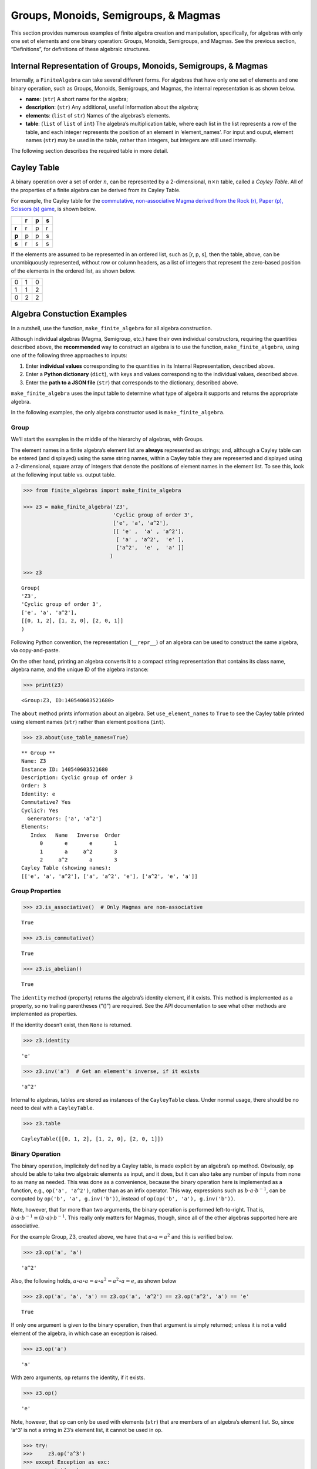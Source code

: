 Groups, Monoids, Semigroups, & Magmas
=====================================

This section provides numerous examples of finite algebra creation and
manipulation, specifically, for algebras with only one set of elements
and one binary operation: Groups, Monoids, Semigroups, and Magmas. See
the previous section, “Definitions”, for definitions of these algebraic
structures.

Internal Representation of Groups, Monoids, Semigroups, & Magmas
----------------------------------------------------------------

Internally, a ``FiniteAlgebra`` can take several different forms. For
algebras that have only one set of elements and one binary operation,
such as Groups, Monoids, Semigroups, and Magmas, the internal
representation is as shown below.

-  **name**: (``str``) A short name for the algebra;
-  **description**: (``str``) Any additional, useful information about
   the algebra;
-  **elements**: (``list`` of ``str``) Names of the algebras’s elements.
-  **table**: (``list`` of ``list`` of ``int``) The algebra’s
   multiplication table, where each list in the list represents a row of
   the table, and each integer represents the position of an element in
   ‘element_names’. For input and ouput, element names (``str``) may be
   used in the table, rather than integers, but integers are still used
   internally.

The following section describes the required table in more detail.

Cayley Table
------------

A binary operation over a set of order :math:`n`, can be represented by
a 2-dimensional, :math:`n \times n` table, called a *Cayley Table*. All
of the properties of a finite algebra can be derived from its Cayley
Table.

For example, the Cayley table for the `commutative, non-associative
Magma derived from the Rock (r), Paper (p), Scissors (s)
game <https://en.wikipedia.org/wiki/Commutative_magma>`__, is shown
below.

===== = = =
\     r p s
===== = = =
**r** r p r
**p** p p s
**s** r s s
===== = = =

If the elements are assumed to be represented in an ordered list, such
as [r, p, s], then the table, above, can be unambiquously represented,
without row or column headers, as a list of integers that represent the
zero-based position of the elements in the ordered list, as shown below.

= = =
0 1 0
1 1 2
0 2 2
= = =

Algebra Constuction Examples
----------------------------

In a nutshell, use the function, ``make_finite_algebra`` for all algebra
construction.

Although individual algebras (Magma, Semigroup, etc.) have their own
individual constructors, requiring the quantities described above, the
**recommended** way to construct an algebra is to use the function,
``make_finite_algebra``, using one of the following three approaches to
inputs:

1. Enter **individual values** corresponding to the quantities in its
   Internal Representation, described above.
2. Enter a **Python dictionary** (``dict``), with keys and values
   corresponding to the individual values, described above.
3. Enter the **path to a JSON file** (``str``) that corresponds to the
   dictionary, described above.

``make_finite_algebra`` uses the input table to determine what type of
algebra it supports and returns the appropriate algebra.

In the following examples, the only algebra constructor used is
``make_finite_algebra``.

Group
~~~~~

We’ll start the examples in the middle of the hierarchy of algebras,
with Groups.

The element names in a finite algebra’s element list are **always**
represented as strings; and, although a Cayley table can be entered (and
displayed) using the same string names, within a Cayley table they are
represented and displayed using a 2-dimensional, square array of
integers that denote the positions of element names in the element list.
To see this, look at the following input table vs. output table.

.. code:: ipython3

    >>> from finite_algebras import make_finite_algebra
    
    >>> z3 = make_finite_algebra('Z3',
                                 'Cyclic group of order 3',
                                 ['e', 'a', 'a^2'],
                                 [[ 'e' ,  'a' , 'a^2'],
                                  [ 'a' , 'a^2',  'e' ],
                                  ['a^2',  'e' ,  'a' ]]
                                )
    
    >>> z3




.. parsed-literal::

    Group(
    'Z3',
    'Cyclic group of order 3',
    ['e', 'a', 'a^2'],
    [[0, 1, 2], [1, 2, 0], [2, 0, 1]]
    )



Following Python convention, the representation (``__repr__``) of an
algebra can be used to construct the same algebra, via copy-and-paste.

On the other hand, printing an algebra converts it to a compact string
representation that contains its class name, algebra name, and the
unique ID of the algebra instance:

.. code:: ipython3

    >>> print(z3)


.. parsed-literal::

    <Group:Z3, ID:140540603521680>


The ``about`` method prints information about an algebra. Set
``use_element_names`` to ``True`` to see the Cayley table printed using
element names (``str``) rather than element positions (``int``).

.. code:: ipython3

    >>> z3.about(use_table_names=True)


.. parsed-literal::

    
    ** Group **
    Name: Z3
    Instance ID: 140540603521680
    Description: Cyclic group of order 3
    Order: 3
    Identity: e
    Commutative? Yes
    Cyclic?: Yes
      Generators: ['a', 'a^2']
    Elements:
       Index   Name   Inverse  Order
          0       e       e       1
          1       a     a^2       3
          2     a^2       a       3
    Cayley Table (showing names):
    [['e', 'a', 'a^2'], ['a', 'a^2', 'e'], ['a^2', 'e', 'a']]


Group Properties
~~~~~~~~~~~~~~~~

.. code:: ipython3

    >>> z3.is_associative()  # Only Magmas are non-associative




.. parsed-literal::

    True



.. code:: ipython3

    >>> z3.is_commutative()




.. parsed-literal::

    True



.. code:: ipython3

    >>> z3.is_abelian()




.. parsed-literal::

    True



The ``identity`` method (property) returns the algebra’s identity
element, if it exists. This method is implemented as a property, so no
trailing parentheses (“()”) are required. See the API documentation to
see what other methods are implemented as properties.

If the identity doesn’t exist, then ``None`` is returned.

.. code:: ipython3

    >>> z3.identity




.. parsed-literal::

    'e'



.. code:: ipython3

    >>> z3.inv('a')  # Get an element's inverse, if it exists




.. parsed-literal::

    'a^2'



Internal to algebras, tables are stored as instances of the
``CayleyTable`` class. Under normal usage, there should be no need to
deal with a ``CayleyTable``.

.. code:: ipython3

    >>> z3.table




.. parsed-literal::

    CayleyTable([[0, 1, 2], [1, 2, 0], [2, 0, 1]])



Binary Operation
~~~~~~~~~~~~~~~~

The binary operation, implicitely defined by a Cayley table, is made
explicit by an algebra’s ``op`` method. Obviously, ``op`` should be able
to take two algebraic elements as input, and it does, but it can also
take any number of inputs from none to as many as needed. This was done
as a convenience, because the binary operation here is implemented as a
function, e.g., ``op('a', 'a^2')``, rather than as an infix operator.
This way, expressions such as :math:`b \cdot a \cdot b^{-1}`, can be
computed by ``op('b', 'a', g.inv('b'))``, instead of
``op(op('b', 'a'), g.inv('b'))``.

Note, however, that for more than two arguments, the binary operation is
performed left-to-right. That is,
:math:`b \cdot a \cdot b^{-1} \equiv (b \cdot a) \cdot b^{-1}`. This
really only matters for Magmas, though, since all of the other algebras
supported here are associative.

For the example Group, Z3, created above, we have that
:math:`a \circ a = a^2` and this is verified below.

.. code:: ipython3

    >>> z3.op('a', 'a')




.. parsed-literal::

    'a^2'



Also, the following holds,
:math:`a \circ a \circ a = a \circ a^2 = a^2 \circ a = e`, as shown
below

.. code:: ipython3

    >>> z3.op('a', 'a', 'a') == z3.op('a', 'a^2') == z3.op('a^2', 'a') == 'e'




.. parsed-literal::

    True



If only one argument is given to the binary operation, then that
argument is simply returned; unless it is not a valid element of the
algebra, in which case an exception is raised.

.. code:: ipython3

    >>> z3.op('a')




.. parsed-literal::

    'a'



With zero arguments, ``op`` returns the identity, if it exists.

.. code:: ipython3

    >>> z3.op()




.. parsed-literal::

    'e'



Note, however, that ``op`` can only be used with elements (``str``) that
are members of an algebra’s element list. So, since ‘a^3’ is not a
string in Z3’s element list, it cannot be used in ``op``.

.. code:: ipython3

    >>> try:
    >>>     z3.op('a^3')
    >>> except Exception as exc:
    >>>     print(exc)


.. parsed-literal::

    a^3 is not a valid element name


“Subtraction” in Groups
~~~~~~~~~~~~~~~~~~~~~~~

The method, ``sub``, is a convenience method for computing
“:math:`x - y`”, that is, :math:`x \circ y^{-1}` where
:math:`x, y \in S` and :math:`\langle S, \circ \rangle` is a Group.

.. code:: ipython3

    >>> x = 'a'
    >>> y = 'a^2'
    >>> print(f"For example, \"{x} - {y}\" = {x} * inv({y}) = {x} * {z3.inv(y)} = {z3.op(x, z3.inv(y))}")


.. parsed-literal::

    For example, "a - a^2" = a * inv(a^2) = a * a = a^2


Or, more succinctly using ``sub``:

.. code:: ipython3

    >>> z3.sub(x, y)




.. parsed-literal::

    'a^2'



Magma
~~~~~

A Magma is the most fundamental type of algebra that we can instantiate
with ``make_finite_algebra``.

**Magma** – :math:`\langle S, \circ \rangle`, where :math:`S` is a set
and :math:`\circ` is a binary operation,
:math:`\circ: S \times S \to S`, where for each :math:`a,b \in S`,
:math:`\exists ! c \in S`, such that :math:`a \circ b = c`

**Example: Rock-Paper-Scissors**

-  paper covers rock
-  rock crushes scissors
-  scissors cuts paper

Expressing this in algebraic form (see
https://en.wikipedia.org/wiki/Commutative_magma), where p *beats* r, and
r *beats* s, and s *beats* p, we have:

-  :math:`\langle S, \circ \rangle`, where :math:`S = \{r,p,s\}`
-  For all :math:`x, y \in S`, if :math:`x` *beats* :math:`y`, then
   :math:`x \circ y = y \circ x = x`
-  Also, for all :math:`x \in S`, :math:`x \circ x = x`

From the rule in the second bullet, above, this algebra is obviously
commutative.

.. code:: ipython3

    >>> rps = make_finite_algebra('RPS',
                                  'Rock, Paper, Scissors Magma',
                                  ['r', 'p', 's'],
                                  [['r', 'p', 'r'],
                                   ['p', 'p', 's'],
                                   ['r', 's', 's']])
    
    >>> rps.about()


.. parsed-literal::

    
    ** Magma **
    Name: RPS
    Instance ID: 140538981100432
    Description: Rock, Paper, Scissors Magma
    Order: 3
    Identity: None
    Associative? No
    Commutative? Yes
    Cyclic?: No
    Elements: ['r', 'p', 's']
    Has Inverses? No
    Cayley Table (showing indices):
    [[0, 1, 0], [1, 1, 2], [0, 2, 2]]


Paper beats Rock:

.. code:: ipython3

    >>> rps.op('r', 'p')




.. parsed-literal::

    'p'



.. code:: ipython3

    >>> if rps.identity is None:
    >>>     print("RPS does not have an identity element")


.. parsed-literal::

    RPS does not have an identity element


For convenience, the method, ``has_identity``, returns True or False,
depending on whether an algebra has an identity.

.. code:: ipython3

    >>> rps.has_identity()




.. parsed-literal::

    False



The next section demonstrates that a Magma can have an identity element,
as long as the Magma is not associative, otherwise
``make_finite_algebra`` would output a Monoid.

A convention often used with abstract algebras is to denote an identity
element with the letter “e”. That is done in the example below, but the
function, ``make_finite_algebra``, ignores that convention and derives
the identity element, if it exists, from the table properties alone.

Magma with Identity Element
~~~~~~~~~~~~~~~~~~~~~~~~~~~

.. code:: ipython3

    >>> mag = make_finite_algebra('Whatever',
                                  'Magma with Identity',
                                  ['e', 'a', 'b'],
                                  [['e', 'a', 'b'],
                                   ['a', 'e', 'a'],
                                   ['b', 'b', 'a']])
    
    >>> mag.about()


.. parsed-literal::

    
    ** Magma **
    Name: Whatever
    Instance ID: 140538981146960
    Description: Magma with Identity
    Order: 3
    Identity: e
    Associative? No
    Commutative? No
    Cyclic?: Yes
      Generators: ['b']
    Elements: ['e', 'a', 'b']
    Has Inverses? No
    Cayley Table (showing indices):
    [[0, 1, 2], [1, 0, 1], [2, 2, 1]]


Semigroup
~~~~~~~~~

**Semigroup** – an associative Magma: for any
:math:`a,b,c \in S \Rightarrow a \circ (b \circ c) = (a \circ b) \circ c`

**Example:**

Reference: `Groupoids and Smarandache
Groupoids <https://arxiv.org/ftp/math/papers/0304/0304490.pdf>`__ by W.
B. Vasantha Kandasamy

.. code:: ipython3

    >>> sg = make_finite_algebra(
        'Example 1.4.1',
        'See: Groupoids and Smarandache Groupoids by W. B. Vasantha Kandasamy',
        ['a', 'b', 'c', 'd', 'e', 'f'],
        [[0, 3, 0, 3, 0, 3],
         [1, 4, 1, 4, 1, 4],
         [2, 5, 2, 5, 2, 5],
         [3, 0, 3, 0, 3, 0],
         [4, 1, 4, 1, 4, 1],
         [5, 2, 5, 2, 5, 2]]
    )
    
    >>> sg.about()


.. parsed-literal::

    
    ** Semigroup **
    Name: Example 1.4.1
    Instance ID: 140540328925072
    Description: See: Groupoids and Smarandache Groupoids by W. B. Vasantha Kandasamy
    Order: 6
    Identity: None
    Associative? Yes
    Commutative? No
    Cyclic?: No
    Elements: ['a', 'b', 'c', 'd', 'e', 'f']
    Has Inverses? No
    Cayley Table (showing indices):
    [[0, 3, 0, 3, 0, 3],
     [1, 4, 1, 4, 1, 4],
     [2, 5, 2, 5, 2, 5],
     [3, 0, 3, 0, 3, 0],
     [4, 1, 4, 1, 4, 1],
     [5, 2, 5, 2, 5, 2]]


Since the element in the 0,1 position of the table is 3, it follows
that, :math:`a \circ b = d`:

.. code:: ipython3

    >>> sg.op('a', 'b')




.. parsed-literal::

    'd'



This Semigroup is regular and every element is a weak inverse of every
other element.

.. code:: ipython3

    >>> sg.is_regular()




.. parsed-literal::

    True



.. code:: ipython3

    >>> sg.weak_inverses()




.. parsed-literal::

    {'a': ['a', 'c', 'e'],
     'b': ['b', 'd', 'f'],
     'c': ['a', 'c', 'e'],
     'd': ['b', 'd', 'f'],
     'e': ['a', 'c', 'e'],
     'f': ['b', 'd', 'f']}



Monoid
~~~~~~

**Monoid** – a Semigroup with identity element: :math:`\exists e \in S`,
such that, for all :math:`a \in S, a \circ e = e \circ a = a`

.. code:: ipython3

    >>> m4 = make_finite_algebra('M4',
                                 'Example of a commutative monoid',
                                 ['a', 'b', 'c', 'd'],
                                 [[0, 0, 0, 0],
                                  [0, 1, 2, 3],
                                  [0, 2, 0, 2],
                                  [0, 3, 2, 1]])
    
    >>> m4.about(use_table_names=True)


.. parsed-literal::

    
    ** Monoid **
    Name: M4
    Instance ID: 140538981139664
    Description: Example of a commutative monoid
    Order: 4
    Identity: b
    Associative? Yes
    Commutative? Yes
    Cyclic?: No
    Elements: ['a', 'b', 'c', 'd']
    Has Inverses? No
    Cayley Table (showing names):
    [['a', 'a', 'a', 'a'],
     ['a', 'b', 'c', 'd'],
     ['a', 'c', 'a', 'c'],
     ['a', 'd', 'c', 'b']]


By the way, the Monoid, above, and others like it of different orders,
can be automatically generated using the function,
``generate_commutative_monoid``. It is based on integer multiplication
modulo the desired order.

.. code:: ipython3

    >>> m4.identity  # Returns the identity element




.. parsed-literal::

    'b'



.. code:: ipython3

    >>> m4.op('c', 'b')  # since 'b' is the identity element




.. parsed-literal::

    'c'



Serialization
-------------

Algebras can be converted to and from JSON strings/files and Python
dictionaries.

Instantiate Algebra from JSON File
~~~~~~~~~~~~~~~~~~~~~~~~~~~~~~~~~~

First setup some path variables:

-  one that points to the abstract_algebra directory
-  and the other points to a subdirectory containing algebra definitions
   in JSON format

Also, the code here assumes that there is an environment variable,
``PYPROJ``, that points to the parent directory of the abstract_algebra
directory.

.. code:: ipython3

    >>> import os
    >>> aa_path = os.path.join(os.getenv("PYPROJ"), "abstract_algebra")
    >>> alg_dir = os.path.join(aa_path, "Algebras")

Here’s the **JSON file**:

The path to the JSON file is constructed by using Python’s
*os.path.join* to join strings together. So, the quantity, ``v4_json``,
below, is a string. And then we’ve used Jupyter Notebook’s ability to
“reach out” into the external environment (via “!”) and printout the
file using the UNIX command, ``cat``.

.. code:: ipython3

    >>> v4_json = os.path.join(alg_dir, "v4_klein_4_group.json")
    
    >>> !cat {v4_json}


.. parsed-literal::

    {"name": "V4",
     "description": "Klein-4 group",
     "elements": ["e", "h", "v", "r"],
     "table": [[0, 1, 2, 3],
               [1, 0, 3, 2],
               [2, 3, 0, 1],
               [3, 2, 1, 0]]
    }


And, here’s the **algebra** that is loaded from the JSON file:

.. code:: ipython3

    >>> v4 = make_finite_algebra(v4_json)
    
    >>> v4




.. parsed-literal::

    Group(
    'V4',
    'Klein-4 group',
    ['e', 'h', 'v', 'r'],
    [[0, 1, 2, 3], [1, 0, 3, 2], [2, 3, 0, 1], [3, 2, 1, 0]]
    )



Convert Algebra to Python Dictionary
~~~~~~~~~~~~~~~~~~~~~~~~~~~~~~~~~~~~

The examples, below, show a Magma and a Group being converted into
dictionaries.

.. code:: ipython3

    >>> rps.to_dict()




.. parsed-literal::

    {'name': 'RPS',
     'description': 'Rock, Paper, Scissors Magma',
     'elements': ['r', 'p', 's'],
     'table': [[0, 1, 0], [1, 1, 2], [0, 2, 2]]}



Note that the only difference between the JSON and Python dictionary
representations of an algebra is the type of quotes used aroung strings.
JSON requires that double quotes be used, while Python uses single
quotes by default.

In the second example, below, the **type** of algebra (e.g., Magma) can
be included in the dictionary for readability, however, the *type* field
is ignored when ``make_finite_algebra`` reads a dictionary or JSON file.
Again, the type of algebra and its properties are always derived from
its Cayley table.

.. code:: ipython3

    >>> rps_dict = rps.to_dict(include_classname=True)
    
    >>> rps_dict




.. parsed-literal::

    {'name': 'RPS',
     'description': 'Rock, Paper, Scissors Magma',
     'elements': ['r', 'p', 's'],
     'table': [[0, 1, 0], [1, 1, 2], [0, 2, 2]],
     'type': 'Magma'}



.. code:: ipython3

    >>> v4_dict = v4.to_dict()
    
    >>> v4_dict




.. parsed-literal::

    {'name': 'V4',
     'description': 'Klein-4 group',
     'elements': ['e', 'h', 'v', 'r'],
     'table': [[0, 1, 2, 3], [1, 0, 3, 2], [2, 3, 0, 1], [3, 2, 1, 0]]}



Instantiate Algebra from Python Dictionary
~~~~~~~~~~~~~~~~~~~~~~~~~~~~~~~~~~~~~~~~~~

For these examples, we’ll use the Python dictionaries, created above, as
inputs to ``make_finite_algebra``.

.. code:: ipython3

    >>> rps_from_dict = make_finite_algebra(rps_dict)
    
    >>> rps_from_dict




.. parsed-literal::

    Magma(
    'RPS',
    'Rock, Paper, Scissors Magma',
    ['r', 'p', 's'],
    [[0, 1, 0], [1, 1, 2], [0, 2, 2]]
    )



.. code:: ipython3

    >>> v4_from_dict = make_finite_algebra(v4_dict)
    
    >>> v4_from_dict




.. parsed-literal::

    Group(
    'V4',
    'Klein-4 group',
    ['e', 'h', 'v', 'r'],
    [[0, 1, 2, 3], [1, 0, 3, 2], [2, 3, 0, 1], [3, 2, 1, 0]]
    )



Convert Algebra to JSON String
~~~~~~~~~~~~~~~~~~~~~~~~~~~~~~

Note that the conversion example here outputs a single Python string
(i.e., enclosed by single quotes), within which, all the strings are
enclosed by double quotes, as required by JSON.

.. code:: ipython3

    >>> v4_json_string = v4.dumps()
    
    >>> v4_json_string




.. parsed-literal::

    '{"name": "V4", "description": "Klein-4 group", "elements": ["e", "h", "v", "r"], "table": [[0, 1, 2, 3], [1, 0, 3, 2], [2, 3, 0, 1], [3, 2, 1, 0]]}'



**WARNING**: Although an algebra can be constructed by loading its
definition from a JSON file, it cannot be constructed directly from a
JSON string, because ``make_finite_algebra`` interprets a single string
input as a JSON file name. To load an algebra from a JSON string, first
convert the string to a Python dictionary, then input that to
``make_finite_algebra``, as shown below, using the JSON string
constructed above:

.. code:: ipython3

    >>> import json
    
    >>> make_finite_algebra(json.loads(v4_json_string))




.. parsed-literal::

    Group(
    'V4',
    'Klein-4 group',
    ['e', 'h', 'v', 'r'],
    [[0, 1, 2, 3], [1, 0, 3, 2], [2, 3, 0, 1], [3, 2, 1, 0]]
    )



Autogeneration of Finite Algebras
---------------------------------

There are several functions for autogenerating finite algebras of any
desired size:

**Groups**

-  ``generate_cyclic_group(n)``: :math:`Z_n`, where
   :math:`a \circ b \equiv a+b` mod :math:`n`, where
   :math:`a,b \in \{0,1,...,n-1\}`; order is :math:`n`
-  ``generate_symmetric_group(n)``: :math:`S_n`, where :math:`\circ` is
   composition of permutations of :math:`(0, 1, ..., n-1)`; order is
   :math:`n!`
-  ``generate_powerset_group(n)``:
   :math:`A \circ B \equiv A \bigtriangleup B`, where
   :math:`A,B \in P(\{0, 1, ..., n-1\})`; order is :math:`2^n`

**Monoid**

-  ``generate_commutative_monoid(n)``: :math:`a \circ b \equiv ab` mod
   :math:`n`, where :math:`a,b \in \{0,1,...,n-1\}`; order is :math:`n`

Autogenerated Cyclic Group
~~~~~~~~~~~~~~~~~~~~~~~~~~

A cyclic group of any desired order can be generated. A very small one
is created, below, because it will be used later to demonstrate Direct
Products and Isomorphisms.

.. code:: ipython3

    >>> from finite_algebras import generate_cyclic_group
    
    >>> z2 = generate_cyclic_group(2)
    
    >>> z2.about()


.. parsed-literal::

    
    ** Group **
    Name: Z2
    Instance ID: 140538981076496
    Description: Autogenerated cyclic Group of order 2
    Order: 2
    Identity: e
    Commutative? Yes
    Cyclic?: Yes
      Generators: ['a']
    Elements:
       Index   Name   Inverse  Order
          0       e       e       1
          1       a       a       2
    Cayley Table (showing indices):
    [[0, 1], [1, 0]]


Autogenerated Symmetric Group
~~~~~~~~~~~~~~~~~~~~~~~~~~~~~

The symmetric group, based on the permutations of n elements, (1, 2, 3,
…, n), can be generated as follows:

**WARNING**: Since the order of an autogenerated symmetric group is
**n!**, even a small value of **n** can result in a very large group.

.. code:: ipython3

    >>> from finite_algebras import generate_symmetric_group
    
    >>> s3 = generate_symmetric_group(3)
    
    >>> s3.about()


.. parsed-literal::

    
    ** Group **
    Name: S3
    Instance ID: 140540328923408
    Description: Autogenerated symmetric Group on 3 elements
    Order: 6
    Identity: (1, 2, 3)
    Commutative? No
    Cyclic?: No
    Elements:
       Index   Name   Inverse  Order
          0 (1, 2, 3) (1, 2, 3)       1
          1 (1, 3, 2) (1, 3, 2)       2
          2 (2, 1, 3) (2, 1, 3)       2
          3 (2, 3, 1) (3, 1, 2)       3
          4 (3, 1, 2) (2, 3, 1)       3
          5 (3, 2, 1) (3, 2, 1)       2
    Cayley Table (showing indices):
    [[0, 1, 2, 3, 4, 5],
     [1, 0, 4, 5, 2, 3],
     [2, 3, 0, 1, 5, 4],
     [3, 2, 5, 4, 0, 1],
     [4, 5, 1, 0, 3, 2],
     [5, 4, 3, 2, 1, 0]]


Autogenerated Powerset Group
~~~~~~~~~~~~~~~~~~~~~~~~~~~~

The function, ``generate_powerset_group``, will generate a group on the
powerset of {0, 1, 2, …, n-1} with **symmetric difference** as the
group’s binary operation. This group is useful because it can be used to
form a ring with set intersection as the second operator.

This means that the order of the autogenerated powerset group will be
:math:`2^n`, so the same WARNING as above applies with regard to large
values of n.

.. code:: ipython3

    >>> from finite_algebras import generate_powerset_group
    
    >>> ps3 = generate_powerset_group(3)
    
    >>> ps3.about()


.. parsed-literal::

    
    ** Group **
    Name: PS3
    Instance ID: 140540328923792
    Description: Autogenerated Group on the powerset of 3 elements, with symmetric difference operator
    Order: 8
    Identity: {}
    Commutative? Yes
    Cyclic?: No
    Elements:
       Index   Name   Inverse  Order
          0      {}      {}       1
          1     {0}     {0}       2
          2     {1}     {1}       2
          3     {2}     {2}       2
          4  {0, 1}  {0, 1}       2
          5  {0, 2}  {0, 2}       2
          6  {1, 2}  {1, 2}       2
          7 {0, 1, 2} {0, 1, 2}       2
    Cayley Table (showing indices):
    [[0, 1, 2, 3, 4, 5, 6, 7],
     [1, 0, 4, 5, 2, 3, 7, 6],
     [2, 4, 0, 6, 1, 7, 3, 5],
     [3, 5, 6, 0, 7, 1, 2, 4],
     [4, 2, 1, 7, 0, 6, 5, 3],
     [5, 3, 7, 1, 6, 0, 4, 2],
     [6, 7, 3, 2, 5, 4, 0, 1],
     [7, 6, 5, 4, 3, 2, 1, 0]]


Autogenerated Monoid
~~~~~~~~~~~~~~~~~~~~

The function, ``generate_commutative_monoid``, is based on integer
multiplication modulo the desired order.

.. code:: ipython3

    >>> from finite_algebras import generate_commutative_monoid
    
    >>> m7 = generate_commutative_monoid(7)
    
    >>> m7.about()


.. parsed-literal::

    
    ** Monoid **
    Name: M7
    Instance ID: 140540603660624
    Description: Autogenerated commutative Monoid of order 7
    Order: 7
    Identity: a1
    Associative? Yes
    Commutative? Yes
    Cyclic?: No
    Elements: ['a0', 'a1', 'a2', 'a3', 'a4', 'a5', 'a6']
    Has Inverses? No
    Cayley Table (showing indices):
    [[0, 0, 0, 0, 0, 0, 0],
     [0, 1, 2, 3, 4, 5, 6],
     [0, 2, 4, 6, 1, 3, 5],
     [0, 3, 6, 2, 5, 1, 4],
     [0, 4, 1, 5, 2, 6, 3],
     [0, 5, 3, 1, 6, 4, 2],
     [0, 6, 5, 4, 3, 2, 1]]


Direct Products
---------------

The **direct product** of two or more algebras can be generated using
Python’s multiplication operator, ``*``:

Direct Product of Multiple Groups
~~~~~~~~~~~~~~~~~~~~~~~~~~~~~~~~~

.. code:: ipython3

    >>> z2_cubed = z2 * z2 * z2
    
    >>> z2_cubed.about()


.. parsed-literal::

    
    ** Group **
    Name: Z2_x_Z2_x_Z2
    Instance ID: 140538981267792
    Description: Direct product of Z2_x_Z2 & Z2
    Order: 8
    Identity: e:e:e
    Commutative? Yes
    Cyclic?: No
    Elements:
       Index   Name   Inverse  Order
          0   e:e:e   e:e:e       1
          1   e:e:a   e:e:a       2
          2   e:a:e   e:a:e       2
          3   e:a:a   e:a:a       2
          4   a:e:e   a:e:e       2
          5   a:e:a   a:e:a       2
          6   a:a:e   a:a:e       2
          7   a:a:a   a:a:a       2
    Cayley Table (showing indices):
    [[0, 1, 2, 3, 4, 5, 6, 7],
     [1, 0, 3, 2, 5, 4, 7, 6],
     [2, 3, 0, 1, 6, 7, 4, 5],
     [3, 2, 1, 0, 7, 6, 5, 4],
     [4, 5, 6, 7, 0, 1, 2, 3],
     [5, 4, 7, 6, 1, 0, 3, 2],
     [6, 7, 4, 5, 2, 3, 0, 1],
     [7, 6, 5, 4, 3, 2, 1, 0]]


Direct Product of Monoids
~~~~~~~~~~~~~~~~~~~~~~~~~

.. code:: ipython3

    >>> mon3 = generate_commutative_monoid(3)
    
    >>> mon3




.. parsed-literal::

    Monoid(
    'M3',
    'Autogenerated commutative Monoid of order 3',
    ['a0', 'a1', 'a2'],
    [[0, 0, 0], [0, 1, 2], [0, 2, 1]]
    )



.. code:: ipython3

    >>> m3_sqr = mon3 * mon3
    >>> m3_sqr.about()


.. parsed-literal::

    
    ** Monoid **
    Name: M3_x_M3
    Instance ID: 140538981275856
    Description: Direct product of M3 & M3
    Order: 9
    Identity: a1:a1
    Associative? Yes
    Commutative? Yes
    Cyclic?: No
    Elements: ['a0:a0', 'a0:a1', 'a0:a2', 'a1:a0', 'a1:a1', 'a1:a2', 'a2:a0', 'a2:a1', 'a2:a2']
    Has Inverses? No
    Cayley Table (showing indices):
    [[0, 0, 0, 0, 0, 0, 0, 0, 0],
     [0, 1, 2, 0, 1, 2, 0, 1, 2],
     [0, 2, 1, 0, 2, 1, 0, 2, 1],
     [0, 0, 0, 3, 3, 3, 6, 6, 6],
     [0, 1, 2, 3, 4, 5, 6, 7, 8],
     [0, 2, 1, 3, 5, 4, 6, 8, 7],
     [0, 0, 0, 6, 6, 6, 3, 3, 3],
     [0, 1, 2, 6, 7, 8, 3, 4, 5],
     [0, 2, 1, 6, 8, 7, 3, 5, 4]]


Isomorphisms
------------

If two algebras are isomorphic, then the mapping between their elements
is returned as a Python dictionary.

Here is a well-known example, using two small groups created above, v4
and the direct product of z2 with itself, z2 \* z2:

Group Isomorphism
~~~~~~~~~~~~~~~~~

.. code:: ipython3

    >>> z2_sqr = z2 * z2
    
    >>> v4.isomorphic(z2_sqr)




.. parsed-literal::

    {'e': 'e:e', 'h': 'e:a', 'v': 'a:e', 'r': 'a:a'}



If two algebras are not isomorphic, then ``False`` is returned.

.. code:: ipython3

    >>> z4 = generate_cyclic_group(4)
    
    >>> z4.isomorphic(z2_sqr)




.. parsed-literal::

    False



Magma Isomorphism
~~~~~~~~~~~~~~~~~

In this example, we’ll use a made-up Magma, similar to Rock, Paper,
Scissors.

**Water, Fire, Stick:**

-  Water quenches Fire
-  Fire burns Stick
-  Stick floats on Water

.. code:: ipython3

    >>> wfs = make_finite_algebra('WFS',
                                  'Water, Fire, Stick Magma',
                                  ['water', 'fire', 'stick'],
                                  [[0, 0, 2],
                                   [0, 1, 1],
                                   [2, 1, 2]])
    >>> wfs




.. parsed-literal::

    Magma(
    'WFS',
    'Water, Fire, Stick Magma',
    ['water', 'fire', 'stick'],
    [[0, 0, 2], [0, 1, 1], [2, 1, 2]]
    )



Here’s the isomorphism between rps and wfs:

.. code:: ipython3

    >>> rps.isomorphic(wfs)




.. parsed-literal::

    {'r': 'water', 'p': 'stick', 's': 'fire'}



Subalgebras (Subgroups)
-----------------------

An algebra can contain subalgebras (e.g., a Group can have subgroups).
In fact, sometimes the subalgebra may not even be of the same type as
the parent algebra. For, example, we’ll see below that a Semigroup can
contain a Group as a subalgebra.

The method, ``proper_subalgebras``, extracts all possible proper
subalgebras that exist within an algebra, regardless of whether they are
isomorphic to each other or not, or even of the same algebraic class as
the parent algebra.

A subalgebra is constructed from a subset of elements that are closed
under the algebra’s binary operation.

Example: Proper Subgroups
~~~~~~~~~~~~~~~~~~~~~~~~~

.. code:: ipython3

    >>> z8 = generate_cyclic_group(8)
    >>> z8.about()


.. parsed-literal::

    
    ** Group **
    Name: Z8
    Instance ID: 140538981113360
    Description: Autogenerated cyclic Group of order 8
    Order: 8
    Identity: e
    Commutative? Yes
    Cyclic?: Yes
      Generators: ['a', 'a^3', 'a^5', 'a^7']
    Elements:
       Index   Name   Inverse  Order
          0       e       e       1
          1       a     a^7       8
          2     a^2     a^6       4
          3     a^3     a^5       8
          4     a^4     a^4       2
          5     a^5     a^3       8
          6     a^6     a^2       4
          7     a^7       a       8
    Cayley Table (showing indices):
    [[0, 1, 2, 3, 4, 5, 6, 7],
     [1, 2, 3, 4, 5, 6, 7, 0],
     [2, 3, 4, 5, 6, 7, 0, 1],
     [3, 4, 5, 6, 7, 0, 1, 2],
     [4, 5, 6, 7, 0, 1, 2, 3],
     [5, 6, 7, 0, 1, 2, 3, 4],
     [6, 7, 0, 1, 2, 3, 4, 5],
     [7, 0, 1, 2, 3, 4, 5, 6]]


.. code:: ipython3

    >>> z8_proper_subs = z8.proper_subalgebras()
    
    >>> for sub in z8_proper_subs:
    >>>     sub.about()


.. parsed-literal::

    
    ** Group **
    Name: Z8_subalgebra_0
    Instance ID: 140538981275152
    Description: Subalgebra of: Autogenerated cyclic Group of order 8
    Order: 4
    Identity: e
    Commutative? Yes
    Cyclic?: Yes
      Generators: ['a^2', 'a^6']
    Elements:
       Index   Name   Inverse  Order
          0       e       e       1
          1     a^2     a^6       4
          2     a^4     a^4       2
          3     a^6     a^2       4
    Cayley Table (showing indices):
    [[0, 1, 2, 3], [1, 2, 3, 0], [2, 3, 0, 1], [3, 0, 1, 2]]
    
    ** Group **
    Name: Z8_subalgebra_1
    Instance ID: 140538981269200
    Description: Subalgebra of: Autogenerated cyclic Group of order 8
    Order: 2
    Identity: e
    Commutative? Yes
    Cyclic?: Yes
      Generators: ['a^4']
    Elements:
       Index   Name   Inverse  Order
          0       e       e       1
          1     a^4     a^4       2
    Cayley Table (showing indices):
    [[0, 1], [1, 0]]


Normal Subgroups
~~~~~~~~~~~~~~~~

Both of the subgroups of Z8, derived above, are **normal**:

.. code:: ipython3

    >>> [z8.is_normal(g) for g in z8_proper_subs]




.. parsed-literal::

    [True, True]



Proper Subalgebras up to Isomorphism
~~~~~~~~~~~~~~~~~~~~~~~~~~~~~~~~~~~~

The function, ``partition_into_isomorphic_lists``, partitions a list of
algebras (subgroups in this case) into a list of lists, where each
sublist contains subalgebras that are all isomophic to each other.

The function, ``about_isomorphic_partitions``, prints out a summary of
information about the partitions output by
``partition_into_isomorphic_list``.

.. code:: ipython3

    from finite_algebras import partition_into_isomorphic_lists, about_isomorphic_partitions

The example, below, uses the autogenerated powerset group, **ps3**, that
was created earlier.

.. code:: ipython3

    >>> ps3_proper_subs = ps3.proper_subalgebras()
    
    >>> partitions = partition_into_isomorphic_lists(ps3_proper_subs)
    
    >>> about_isomorphic_partitions(ps3, partitions)


.. parsed-literal::

    
    Subalgebras of <Group:PS3, ID:140540328923792>
      There are 2 unique proper subalgebras, up to isomorphism, out of 14 total subalgebras.
      as shown by the partitions below:
    
    7 Isomorphic Commutative Normal Groups of order 4 with identity '{}':
          Group: PS3_subalgebra_0: ['{}', '{1}', '{0, 2}', '{0, 1, 2}']
          Group: PS3_subalgebra_1: ['{}', '{0}', '{2}', '{0, 2}']
          Group: PS3_subalgebra_2: ['{}', '{0, 1}', '{0, 2}', '{1, 2}']
          Group: PS3_subalgebra_4: ['{}', '{1}', '{2}', '{1, 2}']
          Group: PS3_subalgebra_6: ['{}', '{0}', '{1, 2}', '{0, 1, 2}']
          Group: PS3_subalgebra_7: ['{}', '{0}', '{1}', '{0, 1}']
          Group: PS3_subalgebra_9: ['{}', '{2}', '{0, 1}', '{0, 1, 2}']
    
    7 Isomorphic Commutative Normal Groups of order 2 with identity '{}':
          Group: PS3_subalgebra_3: ['{}', '{0, 2}']
          Group: PS3_subalgebra_5: ['{}', '{1, 2}']
          Group: PS3_subalgebra_8: ['{}', '{0, 1, 2}']
          Group: PS3_subalgebra_10: ['{}', '{2}']
          Group: PS3_subalgebra_11: ['{}', '{0}']
          Group: PS3_subalgebra_12: ['{}', '{1}']
          Group: PS3_subalgebra_13: ['{}', '{0, 1}']
    


Subalgebras of Semigroups, Etc.
~~~~~~~~~~~~~~~~~~~~~~~~~~~~~~~

Recall the Semigroup example from above:

.. code:: ipython3

    >>> sg.about()


.. parsed-literal::

    
    ** Semigroup **
    Name: Example 1.4.1
    Instance ID: 140540328925072
    Description: See: Groupoids and Smarandache Groupoids by W. B. Vasantha Kandasamy
    Order: 6
    Identity: None
    Associative? Yes
    Commutative? No
    Cyclic?: No
    Elements: ['a', 'b', 'c', 'd', 'e', 'f']
    Has Inverses? No
    Cayley Table (showing indices):
    [[0, 3, 0, 3, 0, 3],
     [1, 4, 1, 4, 1, 4],
     [2, 5, 2, 5, 2, 5],
     [3, 0, 3, 0, 3, 0],
     [4, 1, 4, 1, 4, 1],
     [5, 2, 5, 2, 5, 2]]


As we will see, below, the Semigroup, sg, contains 4 unique subalgebras,
up to isomorphism:

-  3 Semigroups and
-  1 Group

However, instead of running the three commands:

-  sg_proper_subs = sg.proper_subalgebras()
-  partitions = partition_into_isomorphic_lists(sg_proper_subs)
-  about_isomorphic_partitions(sg, partitions)

as we did above, we’ll use a single function, ``about_subalgebras``,
that wraps up those three commands into one, for convenience. It also
returns the partitions, but we’ll ignore the returned value in this
example:

.. code:: ipython3

    >>> from finite_algebras import about_subalgebras

.. code:: ipython3

    >>> _ = about_subalgebras(sg)


.. parsed-literal::

    
    Subalgebras of <Semigroup:Example 1.4.1, ID:140540328925072>
      There are 4 unique proper subalgebras, up to isomorphism, out of 10 total subalgebras.
      as shown by the partitions below:
    
    1 Semigroup of order 3:
          Semigroup: Example 1.4.1_subalgebra_0: ['a', 'c', 'e']
    
    3 Isomorphic Semigroups of order 2:
          Semigroup: Example 1.4.1_subalgebra_1: ['c', 'e']
          Semigroup: Example 1.4.1_subalgebra_2: ['a', 'c']
          Semigroup: Example 1.4.1_subalgebra_8: ['a', 'e']
    
    3 Isomorphic Commutative Groups of order 2:
          Group: Example 1.4.1_subalgebra_3: ['c', 'f'] with identity 'c'
          Group: Example 1.4.1_subalgebra_5: ['a', 'd'] with identity 'a'
          Group: Example 1.4.1_subalgebra_6: ['b', 'e'] with identity 'e'
    
    3 Isomorphic Semigroups of order 4:
          Semigroup: Example 1.4.1_subalgebra_4: ['b', 'c', 'e', 'f']
          Semigroup: Example 1.4.1_subalgebra_7: ['a', 'c', 'd', 'f']
          Semigroup: Example 1.4.1_subalgebra_9: ['a', 'b', 'd', 'e']
    


Built-In Examples
-----------------

``Examples`` is a convenience class for accessing some of the example
algebras in the algebras directory. To add or subtract algebras to its
default list, see the file, ‘examples.json’, in the algebras directory.

.. code:: ipython3

    >>> from finite_algebras import Examples
    
    >>> ex = Examples(alg_dir)  # Requires path to directory containing algebras' JSON files


.. parsed-literal::

    ======================================================================
                               Example Algebras
    ----------------------------------------------------------------------
      16 example algebras are available.
      Use "Examples[INDEX]" to retrieve a specific example,
      where INDEX is the first number on each line below:
    ----------------------------------------------------------------------
    0: A4 -- Alternating group on 4 letters (AKA Tetrahedral group)
    1: D3 -- https://en.wikipedia.org/wiki/Dihedral_group_of_order_6
    2: D4 -- Dihedral group on four vertices
    3: Pinter29 -- Non-abelian group, p.29, 'A Book of Abstract Algebra' by Charles C. Pinter
    4: RPS -- Rock, Paper, Scissors Magma
    5: S3 -- Symmetric group on 3 letters
    6: S3X -- Another version of the symmetric group on 3 letters
    7: V4 -- Klein-4 group
    8: Z4 -- Cyclic group of order 4
    9: F4 -- Field with 4 elements (from Wikipedia)
    10: mag_id -- Magma with Identity
    11: Example 1.4.1 -- See: Groupoids and Smarandache Groupoids by W. B. Vasantha Kandasamy
    12: Ex6 -- Example 6: http://www-groups.mcs.st-andrews.ac.uk/~john/MT4517/Lectures/L3.html
    13: Q8 -- Quaternion Group
    14: SD16 -- Semidihedral group of order 16
    15: A5 -- Alternating group on 5 letters
    ======================================================================


**Example**:

.. code:: ipython3

    >>> alg = ex[3]  # i.e., the 4th algebra in the list, above.
    >>> alg.about(use_table_names=True)


.. parsed-literal::

    
    ** Group **
    Name: Pinter29
    Instance ID: 140540329697424
    Description: Non-abelian group, p.29, 'A Book of Abstract Algebra' by Charles C. Pinter
    Order: 6
    Identity: I
    Commutative? No
    Cyclic?: No
    Elements:
       Index   Name   Inverse  Order
          0       I       I       1
          1       A       A       2
          2       B       D       3
          3       C       C       2
          4       D       B       3
          5       K       K       2
    Cayley Table (showing names):
    [['I', 'A', 'B', 'C', 'D', 'K'],
     ['A', 'I', 'C', 'B', 'K', 'D'],
     ['B', 'K', 'D', 'A', 'I', 'C'],
     ['C', 'D', 'K', 'I', 'A', 'B'],
     ['D', 'C', 'I', 'K', 'B', 'A'],
     ['K', 'B', 'A', 'D', 'C', 'I']]


Resources
---------

-  Book: `“Visual Group Theory” by Nathan
   Carter <https://bookstore.ams.org/clrm-32>`__
-  `Group
   Explorer <https://nathancarter.github.io/group-explorer/index.html>`__
   – Visualization software for the abstract algebra classroom
-  `Groupprops, The Group Properties Wiki
   (beta) <https://groupprops.subwiki.org/wiki/Main_Page>`__
-  `GroupNames <https://people.maths.bris.ac.uk/~matyd/GroupNames/index.html>`__
   – “A database, under construction, of names, extensions, properties
   and character tables of finite groups of small order.”
-  `GAP <https://www.gap-system.org/#:~:text=What%20is%20GAP%3F,data%20libraries%20of%20algebraic%20objects.>`__
   – “Groups, Algorithms, Programming - a System for Computational
   Discrete Algebra”
-  `Groups of small
   order <http://www.math.ucsd.edu/~atparris/small_groups.html>`__:
   Compiled by John Pedersen, Dept of Mathematics, University of South
   Florida
-  `List of small
   groups <https://en.wikipedia.org/wiki/List_of_small_groups>`__:
   Finite groups of small order up to group isomorphism
-  `Classification of Groups of Order n ≤ 8
   (PDF) <http://www2.lawrence.edu/fast/corrys/Math300/8Groups.pdf>`__
-  `Subgroups of Order 4
   (PDF) <http://newton.uor.edu/facultyfolder/beery/abstract_algebra/08_SbgrpsOrder4.pdf>`__
-  Klein four-group, V4

   -  `Wikipedia <https://en.wikipedia.org/wiki/Klein_four-group>`__
   -  `Group
      Explorer <https://github.com/nathancarter/group-explorer/blob/master/groups/V_4.group>`__

-  Cyclic group

   -  `Wikipedia <https://en.wikipedia.org/wiki/Cyclic_group>`__
   -  `Z4, cyclic group of order
      4 <https://github.com/nathancarter/group-explorer/blob/master/groups/Z_4.group>`__

-  Symmetric group

   -  `Symmetric group on 3
      letters <https://github.com/nathancarter/group-explorer/blob/master/groups/S_3.group>`__.
      Another name for this group is “Dihedral group on 3 vertices”

-  `Groupoids and Smarandache
   Groupoids <https://arxiv.org/ftp/math/papers/0304/0304490.pdf>`__ by
   W. B. Vasantha Kandasamy
-  `“Rings and
   Fields” <http://www-groups.mcs.st-andrews.ac.uk/~john/MT4517/index.html>`__,
   John O’Connor & Edmund Robertson, School of Math. & Stat., Univ. of
   St Andrews, Scotland
-  `SACK <https://github.com/johnkerl/sack>`__ A simple abstract-algebra
   calculator. Includes some elementary group routines.

